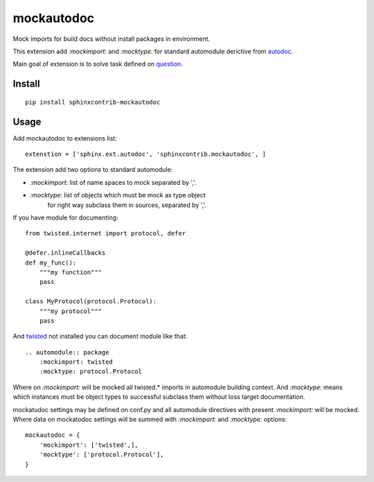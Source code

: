 mockautodoc
===========

Mock imports for build docs without install packages in environment.

This extension add `:mockimport:` and `:mocktype:` for standard automodule
derictive from autodoc_.

Main goal of extension is to solve task defined on question_.

Install
-------

::

    pip install sphinxcontrib-mockautodoc


Usage
-----

Add mockautodoc to extensions list::

    extenstion = ['sphinx.ext.autodoc', 'sphinxcontrib.mockautodoc', ]

The extension add two options to standard automodule:

- `:mockimport:` list of name spaces to mock separated by ','.
- `:mocktype:` list of objects which must be mock as type object 
    for right way subclass them in sources, separated by ','.

If you have module for documenting::
    
    from twisted.internet import protocol, defer
    
    @defer.inlineCallbacks
    def my_func():
        """my function"""
        pass

    class MyProtocol(protocol.Protocol):
        """my protocol"""
        pass

And twisted_ not installed you can document module like that::
    
    .. automodule:: package
        :mockimport: twisted
        :mocktype: protocol.Protocol


Where on `:mockimport:` will be mocked all twisted.* imports
in automodule building context. And `:mocktype:` means which instances must be 
object types to successful subclass them without loss target documentation.


mockatudoc settings may be defined on conf.py and all automodule directives
with present `:mockimport:` will be mocked. Where data on mockatodoc settings
will be summed with `:mockimport:` and `:mocktype:` options::
    
    mockautodoc = {
        'mockimport': ['twisted',],
        'mocktype': ['protocol.Protocol'],
    }

.. _twisted: http://twistedmatrix.com/
.. _autodoc: http://sphinx-doc.org/ext/autodoc.html
.. _question: http://stackoverflow.com/questions/15587305/any-ways-build-docs-by-sphinx-with-both-python2-x-and-python3-x-ecosystems
